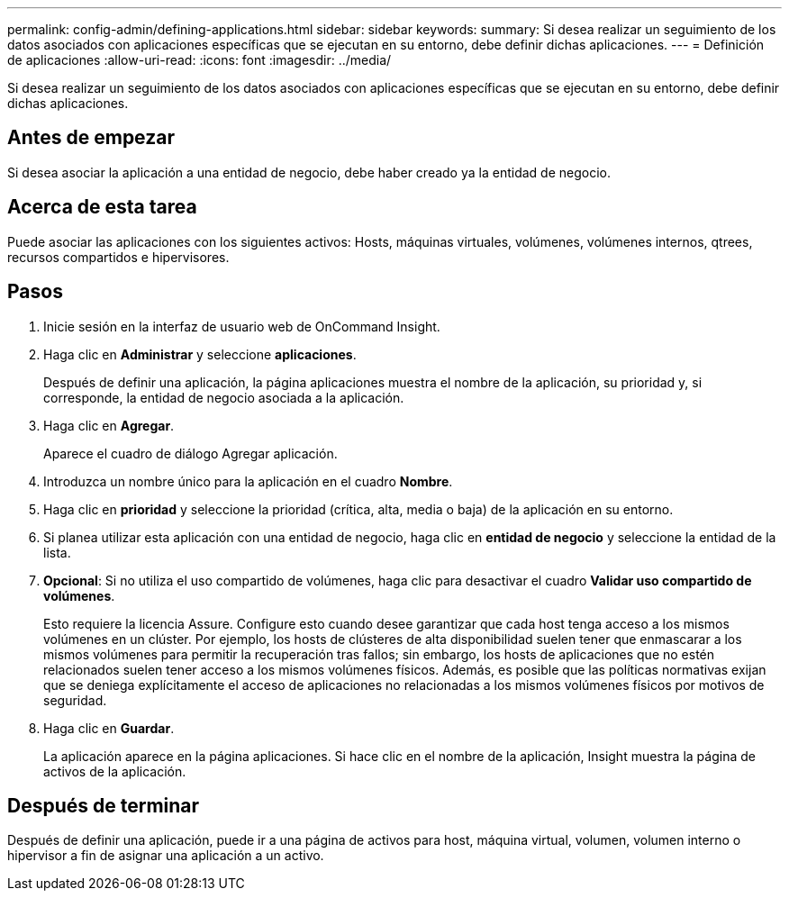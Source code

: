 ---
permalink: config-admin/defining-applications.html 
sidebar: sidebar 
keywords:  
summary: Si desea realizar un seguimiento de los datos asociados con aplicaciones específicas que se ejecutan en su entorno, debe definir dichas aplicaciones. 
---
= Definición de aplicaciones
:allow-uri-read: 
:icons: font
:imagesdir: ../media/


[role="lead"]
Si desea realizar un seguimiento de los datos asociados con aplicaciones específicas que se ejecutan en su entorno, debe definir dichas aplicaciones.



== Antes de empezar

Si desea asociar la aplicación a una entidad de negocio, debe haber creado ya la entidad de negocio.



== Acerca de esta tarea

Puede asociar las aplicaciones con los siguientes activos: Hosts, máquinas virtuales, volúmenes, volúmenes internos, qtrees, recursos compartidos e hipervisores.



== Pasos

. Inicie sesión en la interfaz de usuario web de OnCommand Insight.
. Haga clic en *Administrar* y seleccione *aplicaciones*.
+
Después de definir una aplicación, la página aplicaciones muestra el nombre de la aplicación, su prioridad y, si corresponde, la entidad de negocio asociada a la aplicación.

. Haga clic en *Agregar*.
+
Aparece el cuadro de diálogo Agregar aplicación.

. Introduzca un nombre único para la aplicación en el cuadro *Nombre*.
. Haga clic en *prioridad* y seleccione la prioridad (crítica, alta, media o baja) de la aplicación en su entorno.
. Si planea utilizar esta aplicación con una entidad de negocio, haga clic en *entidad de negocio* y seleccione la entidad de la lista.
. *Opcional*: Si no utiliza el uso compartido de volúmenes, haga clic para desactivar el cuadro *Validar uso compartido de volúmenes*.
+
Esto requiere la licencia Assure. Configure esto cuando desee garantizar que cada host tenga acceso a los mismos volúmenes en un clúster. Por ejemplo, los hosts de clústeres de alta disponibilidad suelen tener que enmascarar a los mismos volúmenes para permitir la recuperación tras fallos; sin embargo, los hosts de aplicaciones que no estén relacionados suelen tener acceso a los mismos volúmenes físicos. Además, es posible que las políticas normativas exijan que se deniega explícitamente el acceso de aplicaciones no relacionadas a los mismos volúmenes físicos por motivos de seguridad.

. Haga clic en *Guardar*.
+
La aplicación aparece en la página aplicaciones. Si hace clic en el nombre de la aplicación, Insight muestra la página de activos de la aplicación.





== Después de terminar

Después de definir una aplicación, puede ir a una página de activos para host, máquina virtual, volumen, volumen interno o hipervisor a fin de asignar una aplicación a un activo.
